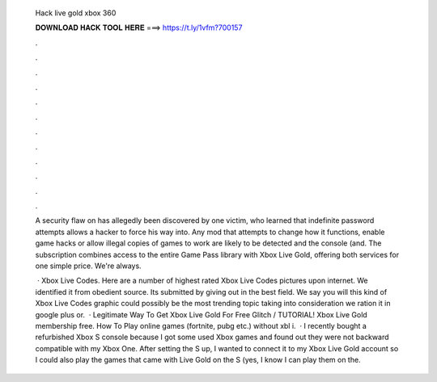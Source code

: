   Hack live gold xbox 360
  
  
  
  𝐃𝐎𝐖𝐍𝐋𝐎𝐀𝐃 𝐇𝐀𝐂𝐊 𝐓𝐎𝐎𝐋 𝐇𝐄𝐑𝐄 ===> https://t.ly/1vfm?700157
  
  
  
  .
  
  
  
  .
  
  
  
  .
  
  
  
  .
  
  
  
  .
  
  
  
  .
  
  
  
  .
  
  
  
  .
  
  
  
  .
  
  
  
  .
  
  
  
  .
  
  
  
  .
  
  A security flaw on  has allegedly been discovered by one victim, who learned that indefinite password attempts allows a hacker to force his way into. Any mod that attempts to change how it functions, enable game hacks or allow illegal copies of games to work are likely to be detected and the console (and. The subscription combines access to the entire Game Pass library with Xbox Live Gold, offering both services for one simple price. We're always.
  
   · Xbox Live Codes. Here are a number of highest rated Xbox Live Codes pictures upon internet. We identified it from obedient source. Its submitted by giving out in the best field. We say you will this kind of Xbox Live Codes graphic could possibly be the most trending topic taking into consideration we ration it in google plus or.  · Legitimate Way To Get Xbox Live Gold For Free Glitch / TUTORIAL! Xbox Live Gold membership free. How To Play online games (fortnite, pubg etc.) without xbl i.  · I recently bought a refurbished Xbox S console because I got some used Xbox games and found out they were not backward compatible with my Xbox One. After setting the S up, I wanted to connect it to my Xbox Live Gold account so I could also play the games that came with Live Gold on the S (yes, I know I can play them on the.
